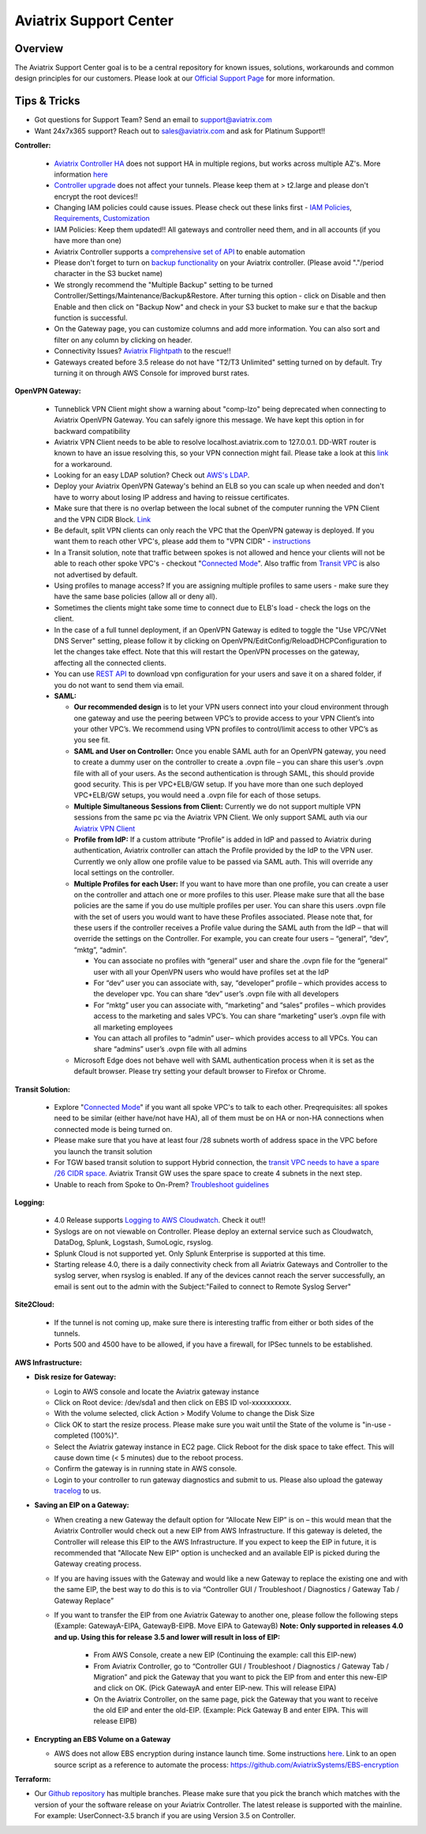 .. meta::
   :description: Aviatrix Support Center
   :keywords: Aviatrix, Support, Support Center

===========================================================================
Aviatrix Support Center
===========================================================================

Overview
--------

The Aviatrix Support Center goal is to be a central repository for known issues, solutions, workarounds and common design principles for our customers. Please look at our `Official Support Page <http://www.aviatrix.com/support>`_ for more information.



Tips & Tricks
-------------

* Got questions for Support Team? Send an email to support@aviatrix.com
* Want 24x7x365 support? Reach out to sales@aviatrix.com and ask for Platinum Support!!

**Controller:**

  * `Aviatrix Controller HA <https://docs.aviatrix.com/HowTos/controller_ha.html>`_ does not support HA in multiple regions, but works across multiple AZ's. More information `here <https://github.com/AviatrixSystems/Controller-HA-for-AWS/blob/master/README.md>`_
  * `Controller upgrade <https://docs.aviatrix.com/HowTos/inline_upgrade.html>`_ does not affect your tunnels. Please keep them at > t2.large and please don't encrypt the root devices!!
  * Changing IAM policies could cause issues. Please check out these links first - `IAM Policies <https://docs.aviatrix.com/HowTos/iam_policies.html>`_, `Requirements <https://docs.aviatrix.com/HowTos/aviatrix_iam_policy_requirements.html>`_, `Customization <https://docs.aviatrix.com/HowTos/customize_aws_iam_policy.html>`_
  * IAM Policies: Keep them updated!! All gateways and controller need them, and in all accounts (if you have more than one)
  * Aviatrix Controller supports a `comprehensive set of API <https://s3-us-west-2.amazonaws.com/avx-apidoc/index.htm>`_ to enable automation
  * Please don't forget to turn on `backup functionality <https://docs.aviatrix.com/HowTos/controller_backup.html>`_ on your Aviatrix controller. (Please avoid "."/period character in the S3 bucket name)
  * We strongly recommend the "Multiple Backup" setting to be turned Controller/Settings/Maintenance/Backup&Restore. After turning this option - click on Disable and then Enable and then click on "Backup Now" and check in your S3 bucket to make sur e that the backup function is successful.
  * On the Gateway page, you can customize columns and add more information. You can also sort and filter on any column by clicking on header.
  * Connectivity Issues? `Aviatrix Flightpath <https://docs.aviatrix.com/HowTos/flightpath_deployment_guide.html>`_ to the rescue!!
  * Gateways created before 3.5 release do not have "T2/T3 Unlimited" setting turned on by default. Try turning it on through AWS Console for improved burst rates.


**OpenVPN Gateway:**

  * Tunneblick VPN Client might show a warning about "comp-lzo" being deprecated when connecting to Aviatrix OpenVPN Gateway. You can safely ignore this message. We have kept this option in for backward compatibility
  * Aviatrix VPN Client needs to be able to resolve localhost.aviatrix.com to 127.0.0.1. DD-WRT router is known to have an issue resolving this, so your VPN connection might fail. Please take a look at this `link <https://forum.dd-wrt.com/phpBB2/viewtopic.php?p=1064711>`_ for a workaround.
  * Looking for an easy LDAP solution? Check out `AWS's LDAP <https://aws.amazon.com/directoryservice/faqs/>`_. 
  * Deploy your Aviatrix OpenVPN Gateway's behind an ELB so you can scale up when needed and don't have to worry about losing IP address and having to reissue certificates.
  * Make sure that there is no overlap between the local subnet of the computer running the VPN Client and the VPN CIDR Block. `Link <https://docs.aviatrix.com/HowTos/gateway.html#vpn-cidr-block>`_
  * Be default, split VPN clients can only reach the VPC that the OpenVPN gateway is deployed. If you want them to reach other VPC's, please add them to "VPN CIDR" - `instructions <https://docs.aviatrix.com/HowTos/Cloud_Networking_Ref_Des.html#multiple-vpcs-in-multi-regions-split-tunnel>`_
  * In a Transit solution, note that traffic between spokes is not allowed and hence your clients will not be able to reach other spoke VPC's - checkout "`Connected Mode <https://docs.aviatrix.com/HowTos/site2cloud.html#connected-transit>`_". Also traffic from `Transit VPC <https://docs.aviatrix.com/HowTos/site2cloud.html#advertise-transit-vpc-network-cidr-s>`_ is also not advertised by default. 
  * Using profiles to manage access? If you are assigning multiple profiles to same users - make sure they have the same base policies (allow all or deny all).
  * Sometimes the clients might take some time to connect due to ELB's load - check the logs on the client.
  * In the case of a full tunnel deployment, if an OpenVPN Gateway is edited to toggle the "Use VPC/VNet DNS Server" setting, please follow it by clicking on  OpenVPN/EditConfig/ReloadDHCPConfiguration to let the changes take effect. Note that this will restart the OpenVPN processes on the gateway, affecting all the connected clients.
  * You can use `REST API <https://s3-us-west-2.amazonaws.com/avx-apidoc/API.htm#_get_vpn_ssl_ca_configuration>`_ to download vpn configuration for your users and save it on a shared folder, if you do not want to send them via email.
  * **SAML:**

    * **Our recommended design** is to let your VPN users connect into your cloud environment through one gateway and use the peering between VPC’s to provide access to your VPN Client’s into your other VPC’s. We recommend using VPN profiles to control/limit access to other VPC’s as you see fit.
    * **SAML and User on Controller:** Once you enable SAML auth for an OpenVPN gateway, you need to create a dummy user on the controller to create a .ovpn file – you can share this user’s .ovpn file with all of your users. As the second authentication is through SAML, this should provide good security. This is per VPC+ELB/GW setup. If you have more than one such deployed VPC+ELB/GW setups, you would need a .ovpn file for each of those setups.
    * **Multiple Simultaneous Sessions from Client:** Currently we do not support multiple VPN sessions from the same pc via the Aviatrix VPN Client. We only support SAML auth via our `Aviatrix VPN Client <https://docs.aviatrix.com/Downloads/samlclient.html>`_
    * **Profile from IdP:** If a custom attribute “Profile” is added in IdP and passed to Aviatrix during authentication, Aviatrix controller can attach the Profile provided by the IdP to the VPN user. Currently we only allow one profile value to be passed via SAML auth. This will override any local settings on the controller.
    * **Multiple Profiles for each User:** If you want to have more than one profile, you can create a user on the controller and attach one or more profiles to this user. Please make sure that all the base policies are the same if you do use multiple profiles per user. You can share this users .ovpn file with the set of users you would want to have these Profiles associated. Please note that, for these users if the controller receives a Profile value during the SAML auth from the IdP – that will override the settings on the Controller. For example, you can create four users – “general”, “dev”, “mktg”, “admin”.

      * You can associate no profiles with “general” user and share the .ovpn file for the “general” user with all your OpenVPN users who would have profiles set at the IdP
      * For “dev” user you can associate with, say, “developer” profile – which provides access to the developer vpc. You can share “dev” user’s .ovpn file with all developers
      * For “mktg” user you can associate with, “marketing” and “sales” profiles – which provides access to the marketing and sales VPC’s. You can share “marketing” user’s .ovpn file with all marketing employees
      * You can attach all profiles to “admin” user– which provides access to all VPCs. You can share “admins” user’s .ovpn file with all admins

    * Microsoft Edge does not behave well with SAML authentication process when it is set as the default browser. Please try setting your default browser to Firefox or Chrome.

**Transit Solution:**

  * Explore "`Connected Mode <https://docs.aviatrix.com/HowTos/site2cloud.html#connected-transit>`_" if you want all spoke VPC's to talk to each other. Preqrequisites: all spokes need to be similar (either have/not have HA), all of them must be on HA or non-HA connections when connected mode is being turned on.
  * Please make sure that you have at least four /28 subnets worth of address space in the VPC before you launch the transit solution
  * For TGW based transit solution to support Hybrid connection, the `transit VPC needs to have a spare /26 CIDR space. <https://docs.aviatrix.com/HowTos/tgw_plan.html#optional-setup-aviatrix-transit-gw>`_ Aviatrix Transit GW uses the spare space to create 4 subnets in the next step.
  * Unable to reach from Spoke to On-Prem? `Troubleshoot guidelines <https://docs.aviatrix.com/HowTos/transitvpc_faq.html#an-instance-in-a-spoke-vpc-cannot-communicate-with-on-prem-network-how-do-i-troubleshoot>`_ 

**Logging:**

  * 4.0 Release supports `Logging to AWS Cloudwatch <https://docs.aviatrix.com/HowTos/cloudwatch.html>`_. Check it out!!
  * Syslogs are on not viewable on Controller. Please deploy an external service such as Cloudwatch, DataDog, Splunk, Logstash, SumoLogic, rsyslog.
  * Splunk Cloud is not supported yet. Only Splunk Enterprise is supported at this time.
  * Starting release 4.0, there is a daily connectivity check from all Aviatrix Gateways and Controller to the syslog server, when rsyslog is enabled. If any of the devices cannot reach the server successfully, an email is sent out to the admin with the Subject:"Failed to connect to Remote Syslog Server"


**Site2Cloud:**

  * If the tunnel is not coming up, make sure there is interesting traffic from either or both sides of the tunnels.
  * Ports 500 and 4500 have to be allowed, if you have a firewall, for IPSec tunnels to be established.

**AWS Infrastructure:**

* **Disk resize for Gateway:**

  * Login to AWS console and locate the Aviatrix gateway instance
  * Click on Root device: /dev/sda1 and then click on EBS ID vol-xxxxxxxxxx.
  * With the volume selected, click Action > Modify Volume to change the Disk Size
  * Click OK to start the resize process. Please make sure you wait until the State of the volume is "in-use - completed (100%)".
  * Select the Aviatrix gateway instance in EC2 page. Click Reboot for the disk space to take effect. This will cause down time (< 5 minutes) due to the reboot process.
  * Confirm the gateway is in running state in AWS console.
  * Login to your controller to run gateway diagnostics and submit to us. Please also upload the gateway `tracelog <https://docs.aviatrix.com/HowTos/troubleshooting.html#upload-tracelog>`_ to us.
  
* **Saving an EIP on a Gateway:**

  * When creating a new Gateway the default option for “Allocate New EIP” is on – this would mean that the Aviatrix Controller would check out a new EIP from AWS Infrastructure. If this gateway is deleted, the Controller will release this EIP to the AWS Infrastructure. If you expect to keep the EIP in future, it is recommended that "Allocate New EIP" option is unchecked and an available EIP is picked during the Gateway creating process.
  * If you are having issues with the Gateway and would like a new Gateway to replace the existing one and with the same EIP, the best way to do this is to via “Controller GUI / Troubleshoot / Diagnostics / Gateway Tab / Gateway Replace” 
  * If you want to transfer the EIP from one Aviatrix Gateway to another one, please follow the following steps (Example: GatewayA-EIPA, GatewayB-EIPB. Move EIPA to GatewayB) **Note: Only supported in releases 4.0 and up. Using this for release 3.5 and lower will result in loss of EIP:** 
 
      * From AWS Console, create a new EIP (Continuing the example: call this EIP-new)
      * From Aviatrix Controller, go to “Controller GUI / Troubleshoot / Diagnostics / Gateway Tab / Migration” and pick the Gateway that you want to pick the EIP from and enter this new-EIP and click on OK. (Pick GatewayA and enter EIP-new. This will release EIPA)
      * On the Aviatrix Controller, on the same page, pick the Gateway that you want to receive the old EIP and enter the old-EIP. (Example: Pick Gateway B and enter EIPA. This will release EIPB)
      
* **Encrypting an EBS Volume on a Gateway**

  * AWS does not allow EBS encryption during instance launch time. Some instructions `here <https://medium.com/tensult/encryption-of-ebs-root-volumes-41e9627eb85f>`_. Link to an open source script as a reference to automate the process: https://github.com/AviatrixSystems/EBS-encryption


**Terraform:**

* Our `Github repository <https://github.com/AviatrixSystems/terraform-provider-aviatrix>`_ has multiple branches. Please make sure that you pick the branch which matches with the version of your the software release on your Aviatrix Controller. The latest release is supported with the mainline. For example: UserConnect-3.5 branch if you are using Version 3.5 on Controller.
